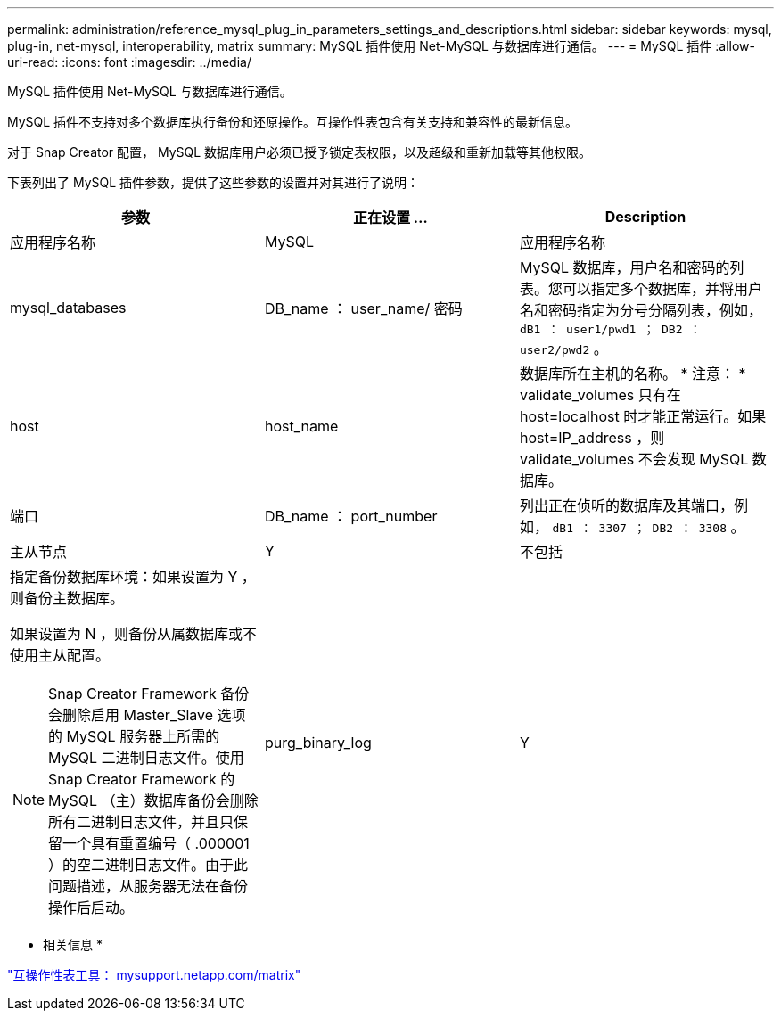 ---
permalink: administration/reference_mysql_plug_in_parameters_settings_and_descriptions.html 
sidebar: sidebar 
keywords: mysql, plug-in, net-mysql, interoperability, matrix 
summary: MySQL 插件使用 Net-MySQL 与数据库进行通信。 
---
= MySQL 插件
:allow-uri-read: 
:icons: font
:imagesdir: ../media/


[role="lead"]
MySQL 插件使用 Net-MySQL 与数据库进行通信。

MySQL 插件不支持对多个数据库执行备份和还原操作。互操作性表包含有关支持和兼容性的最新信息。

对于 Snap Creator 配置， MySQL 数据库用户必须已授予锁定表权限，以及超级和重新加载等其他权限。

下表列出了 MySQL 插件参数，提供了这些参数的设置并对其进行了说明：

|===
| 参数 | 正在设置 ... | Description 


 a| 
应用程序名称
 a| 
MySQL
 a| 
应用程序名称



 a| 
mysql_databases
 a| 
DB_name ： user_name/ 密码
 a| 
MySQL 数据库，用户名和密码的列表。您可以指定多个数据库，并将用户名和密码指定为分号分隔列表，例如， `dB1 ： user1/pwd1 ； DB2 ： user2/pwd2` 。



 a| 
host
 a| 
host_name
 a| 
数据库所在主机的名称。 * 注意： * validate_volumes 只有在 host=localhost 时才能正常运行。如果 host=IP_address ，则 validate_volumes 不会发现 MySQL 数据库。



 a| 
端口
 a| 
DB_name ： port_number
 a| 
列出正在侦听的数据库及其端口，例如， `dB1 ： 3307 ； DB2 ： 3308` 。



 a| 
主从节点
 a| 
Y
| 不包括 


 a| 
指定备份数据库环境：如果设置为 Y ，则备份主数据库。

如果设置为 N ，则备份从属数据库或不使用主从配置。


NOTE: Snap Creator Framework 备份会删除启用 Master_Slave 选项的 MySQL 服务器上所需的 MySQL 二进制日志文件。使用 Snap Creator Framework 的 MySQL （主）数据库备份会删除所有二进制日志文件，并且只保留一个具有重置编号（ .000001 ）的空二进制日志文件。由于此问题描述，从服务器无法在备份操作后启动。
 a| 
purg_binary_log
 a| 
Y

|===
* 相关信息 *

http://mysupport.netapp.com/matrix["互操作性表工具： mysupport.netapp.com/matrix"]

